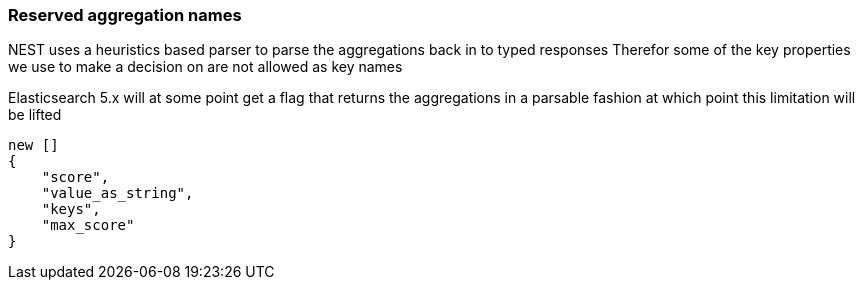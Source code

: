 :ref_current: https://www.elastic.co/guide/en/elasticsearch/reference/5.3

:xpack_current: https://www.elastic.co/guide/en/x-pack/5.3

:github: https://github.com/elastic/elasticsearch-net

:nuget: https://www.nuget.org/packages

////
IMPORTANT NOTE
==============
This file has been generated from https://github.com/elastic/elasticsearch-net/tree/5.x/src/Tests/Aggregations/ReservedAggNames.doc.cs. 
If you wish to submit a PR for any spelling mistakes, typos or grammatical errors for this file,
please modify the original csharp file found at the link and submit the PR with that change. Thanks!
////

[[reserved-aggregation-names]]
=== Reserved aggregation names

NEST uses a heuristics based parser to parse the aggregations back in to typed responses
Therefor some of the key properties we use to make a decision on are not allowed as key names

Elasticsearch 5.x will at some point get a flag that returns the aggregations in a parsable
fashion at which point this limitation will be lifted

[source,csharp]
----
new []
{
    "score",
    "value_as_string",
    "keys",
    "max_score"
}
----

